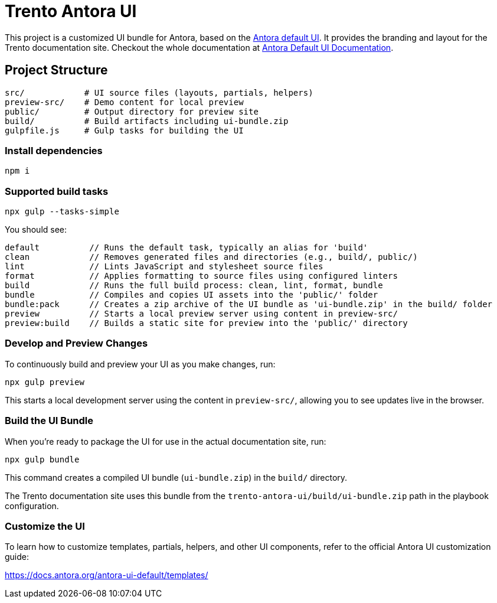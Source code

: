 = Trento Antora UI

This project is a customized UI bundle for Antora, based on the https://gitlab.com/antora/antora-ui-default[Antora default UI]. It provides the branding and layout for the Trento documentation site.
Checkout the whole documentation at link:https://docs.antora.org/antora-ui-default/[Antora Default UI Documentation].

== Project Structure

[source]
----
src/            # UI source files (layouts, partials, helpers)
preview-src/    # Demo content for local preview
public/         # Output directory for preview site
build/          # Build artifacts including ui-bundle.zip
gulpfile.js     # Gulp tasks for building the UI
----

=== Install dependencies


[source,sh]
----
npm i
----


=== Supported build tasks

[source,sh]
----
npx gulp --tasks-simple
----

You should see:
[source]
----
default          // Runs the default task, typically an alias for 'build'
clean            // Removes generated files and directories (e.g., build/, public/)
lint             // Lints JavaScript and stylesheet source files
format           // Applies formatting to source files using configured linters
build            // Runs the full build process: clean, lint, format, bundle
bundle           // Compiles and copies UI assets into the 'public/' folder
bundle:pack      // Creates a zip archive of the UI bundle as 'ui-bundle.zip' in the build/ folder
preview          // Starts a local preview server using content in preview-src/
preview:build    // Builds a static site for preview into the 'public/' directory
----


=== Develop and Preview Changes

To continuously build and preview your UI as you make changes, run:

[source,bash]
----
npx gulp preview
----

This starts a local development server using the content in `preview-src/`, allowing you to see updates live in the browser.

=== Build the UI Bundle

When you're ready to package the UI for use in the actual documentation site, run:

[source,bash]
----
npx gulp bundle
----

This command creates a compiled UI bundle (`ui-bundle.zip`) in the `build/` directory.

The Trento documentation site uses this bundle from the `trento-antora-ui/build/ui-bundle.zip` path in the playbook configuration.

=== Customize the UI

To learn how to customize templates, partials, helpers, and other UI components, refer to the official Antora UI customization guide:

https://docs.antora.org/antora-ui-default/templates/
